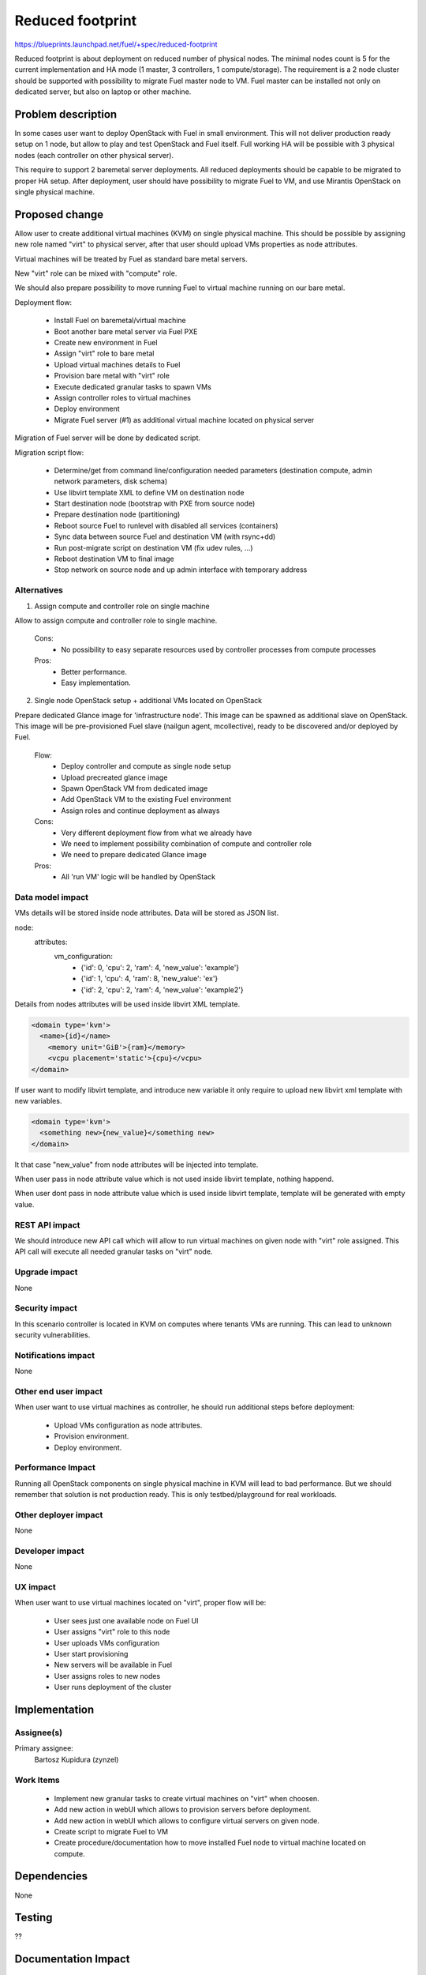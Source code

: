 =================
Reduced footprint
=================

https://blueprints.launchpad.net/fuel/+spec/reduced-footprint

Reduced footprint is about deployment on reduced number of physical nodes.
The minimal nodes count is 5 for the current implementation and HA mode
(1 master, 3 controllers, 1 compute/storage).
The requirement is a 2 node cluster should be supported with possibility to
migrate Fuel master node to VM.
Fuel master can be installed not only on dedicated server, but also on laptop
or other machine.

Problem description
===================

In some cases user want to deploy OpenStack with Fuel in small environment.
This will not deliver production ready setup on 1 node, but allow to play and
test OpenStack and Fuel itself. Full working HA will be possible with 3 physical
nodes (each controller on other physical server).

This require to support 2 baremetal server deployments.
All reduced deployments should be capable to be migrated to proper HA setup.
After deployment, user should have possibility to migrate Fuel to VM, and use
Mirantis OpenStack on single physical machine.

Proposed change
===============

Allow user to create additional virtual machines (KVM) on single physical
machine.
This should be possible by assigning new role named "virt" to physical server,
after that user should upload VMs properties as node attributes.

Virtual machines will be treated by Fuel as standard bare metal servers.

New "virt" role can be mixed with "compute" role.

We should also prepare possibility to move running Fuel to
virtual machine running on our bare metal.

Deployment flow:

   - Install Fuel on baremetal/virtual machine
   - Boot another bare metal server via Fuel PXE
   - Create new environment in Fuel
   - Assign "virt" role to bare metal
   - Upload virtual machines details to Fuel
   - Provision bare metal with "virt" role
   - Execute dedicated granular tasks to spawn VMs
   - Assign controller roles to virtual machines
   - Deploy environment
   - Migrate Fuel server (#1) as additional virtual machine located on physical
     server

Migration of Fuel server will be done by dedicated script.

Migration script flow:

   - Determine/get from command line/configuration needed parameters
     (destination compute, admin network parameters, disk schema)
   - Use libvirt template XML to define VM on destination node
   - Start destination node (bootstrap with PXE from source node)
   - Prepare destination node (partitioning)
   - Reboot source Fuel to runlevel with disabled all services (containers)
   - Sync data between source Fuel and destination VM (with rsync+dd)
   - Run post-migrate script on destination VM (fix udev rules, ...)
   - Reboot destination VM to final image
   - Stop network on source node and up admin interface with temporary address

Alternatives
------------

1) Assign compute and controller role on single machine

Allow to assign compute and controller role to single machine.

   Cons:
      - No possibility to easy separate resources used by controller processes
        from compute processes

   Pros:
      - Better performance.
      - Easy implementation.

2) Single node OpenStack setup + additional VMs located on OpenStack

Prepare dedicated Glance image for 'infrastructure node'.
This image can be spawned as additional slave on OpenStack.
This image will be pre-provisioned Fuel slave (nailgun agent, mcollective),
ready to be discovered and/or deployed by Fuel.

   Flow:
      - Deploy controller and compute as single node setup
      - Upload precreated glance image
      - Spawn OpenStack VM from dedicated image
      - Add OpenStack VM to the existing Fuel environment
      - Assign roles and continue deployment as always

   Cons:
      - Very different deployment flow from what we already have
      - We need to implement possibility combination of compute and
        controller role
      - We need to prepare dedicated Glance image

   Pros:
      - All 'run VM' logic will be handled by OpenStack

Data model impact
-----------------

VMs details will be stored inside node attributes. Data will be stored
as JSON list.

node:
  attributes:
    vm_configuration:
      - {'id': 0, 'cpu': 2, 'ram': 4, 'new_value': 'example'}
      - {'id': 1, 'cpu': 4, 'ram': 8, 'new_value': 'ex'}
      - {'id': 2, 'cpu': 2, 'ram': 4, 'new_value': 'example2'}


Details from nodes attributes will be used inside libvirt XML template.

.. code-block:: xml

    <domain type='kvm'>
      <name>{id}</name>
        <memory unit='GiB'>{ram}</memory>
        <vcpu placement='static'>{cpu}</vcpu>
    </domain>

If user want to modify libvirt template, and introduce new variable it only
require to upload new libvirt xml template with new variables.

.. code-block:: xml

    <domain type='kvm'>
      <something new>{new_value}</something new>
    </domain>

It that case "new_value" from node attributes will be injected into template.

When user pass in node attribute value which is not used inside libvirt template,
nothing happend.

When user dont pass in node attribute value which is used inside libvirt template,
template will be generated with empty value.

REST API impact
---------------

We should introduce new API call which will allow to run virtual machines
on given node with "virt" role assigned.
This API call will execute all needed granular tasks on "virt" node.

Upgrade impact
--------------

None

Security impact
---------------

In this scenario controller is located in KVM on computes where tenants VMs
are running. This can lead to unknown security vulnerabilities.

Notifications impact
--------------------

None

Other end user impact
---------------------

When user want to use virtual machines as controller, he should run additional
steps before deployment:

   - Upload VMs configuration as node attributes.
   - Provision environment.
   - Deploy environment.

Performance Impact
------------------

Running all OpenStack components on single physical machine in KVM will lead to
bad performance.
But we should remember that solution is not production ready.
This is only testbed/playground for real workloads.

Other deployer impact
---------------------

None

Developer impact
----------------

None

UX impact
---------

When user want to use virtual machines located on "virt", proper flow will
be:

   - User sees just one available node on Fuel UI
   - User assigns "virt" role to this node
   - User uploads VMs configuration
   - User start provisioning
   - New servers will be available in Fuel
   - User assigns roles to new nodes
   - User runs deployment of the cluster

Implementation
==============

Assignee(s)
-----------

Primary assignee:
  Bartosz Kupidura (zynzel)

Work Items
----------

   - Implement new granular tasks to create virtual machines on "virt" when
     choosen.
   - Add new action in webUI which allows to provision servers before
     deployment.
   - Add new action in webUI which allows to configure virtual servers on given
     node.
   - Create script to migrate Fuel to VM
   - Create procedure/documentation how to move installed Fuel node to virtual
     machine located on compute.

Dependencies
============

None

Testing
=======

??

Documentation Impact
====================

We need to prepare new section in documentation describing new feature and
proper flow of deployment.

References
==========

- https://blueprints.launchpad.net/fuel/+spec/reduced-footprint
